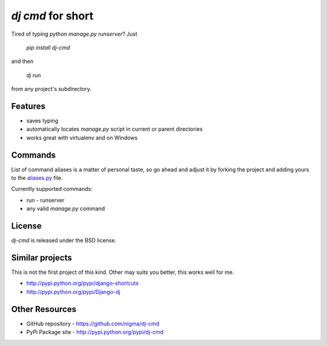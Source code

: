 `dj cmd` for short
==================

Tired of typing `python manage.py runserver`? Just 

  `pip install dj-cmd` 

and then

  `dj run` 

from any project's subdirectory.

Features
--------

- saves typing
- automatically locates `manage.py` script in current or parent directories
- works great with virtualenv and on Windows

Commands
--------

List of command aliases is a matter of personal taste, so go ahead and adjust
it by forking the project and adding yours to the `aliases.py`_ file.

Currently supported commands:

- run - runserver
- any valid `manage.py` command

License
-------

`dj-cmd` is released under the BSD license.


Similar projects
----------------

This is not the first project of this kind. Other may suits you better,
this works well for me.

- http://pypi.python.org/pypi/django-shortcuts
- http://pypi.python.org/pypi/Django-dj

Other Resources
---------------

- GitHub repository - https://github.com/nigma/dj-cmd
- PyPi Package site - http://pypi.python.org/pypi/dj-cmd

.. _aliases.py: https://github.com/nigma/dj-cmd/blob/master/src/aliases.py
